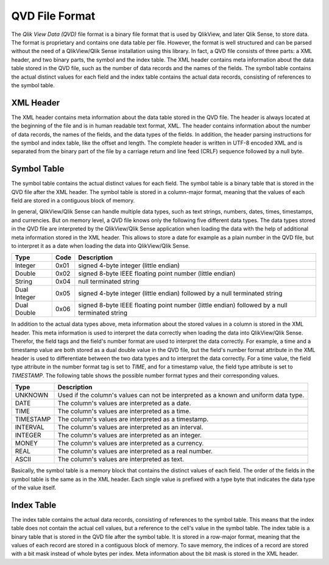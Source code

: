.. _qvd:

###############
QVD File Format
###############

The *Qlik View Data (QVD)* file format is a binary file format that is used by QlikView, and
later Qlik Sense, to store data. The format is proprietary and contains one data table per file.
However, the format is well structured and can be parsed without the need of a QlikView/Qlik Sense
installation using this library. In fact, a QVD file consists of three parts: a XML header, and two
binary parts, the symbol and the index table. The XML header contains meta information about the
data table stored in the QVD file, such as the number of data records and the names of the fields.
The symbol table contains the actual distinct values for each field and the index table contains the
actual data records, consisting of references to the symbol table.

**********
XML Header
**********

The XML header contains meta information about the data table stored in the QVD file. The header is
always located at the beginning of the file and is in human readable text format, XML. The header
contains information about the number of data records, the names of the fields, and the data types
of the fields. In addition, the header parsing instructions for the symbol and index table, like
the offset and length. The complete header is written in UTF-8 encoded XML and is separated from the
binary part of the file by a carriage return and line feed (CRLF) sequence followed by a null byte.

************
Symbol Table
************

The symbol table contains the actual distinct values for each field. The symbol table is a binary
table that is stored in the QVD file after the XML header. The symbol table is stored in a column-major
format, meaning that the values of each field are stored in a contiguous block of memory.

In general, QlikView/Qlik Sense can handle multiple data types, such as text strings, numbers, dates,
times, timestamps, and currencies. But on memory level, a QVD file knows only the following five
different data types. The data types stored in the QVD file are interpreted by the QlikView/Qlik Sense
application when loading the data with the help of additional meta information stored in the XML header.
This allows to store a date for example as a plain number in the QVD file, but to interpret it as a date
when loading the data into QlikView/Qlik Sense.

+--------------+------+-----------------------------------------------------------------------------------------------+
| Type         | Code | Description                                                                                   |
+==============+======+===============================================================================================+
| Integer      | 0x01 | signed 4-byte integer (little endian)                                                         |
+--------------+------+-----------------------------------------------------------------------------------------------+
| Double       | 0x02 | signed 8-byte IEEE floating point number (little endian)                                      |
+--------------+------+-----------------------------------------------------------------------------------------------+
| String       | 0x04 | null terminated string                                                                        |
+--------------+------+-----------------------------------------------------------------------------------------------+
| Dual Integer | 0x05 | signed 4-byte integer (little endian) followed by a null terminated string                    |
+--------------+------+-----------------------------------------------------------------------------------------------+
| Dual Double  | 0x06 | signed 8-byte IEEE floating point number (little endian) followed by a null terminated string |
+--------------+------+-----------------------------------------------------------------------------------------------+

In addition to the actual data types above, meta information about the stored values  in a column is stored
in the XML header. This meta information is used to interpret the data correctly when loading the data into
QlikView/Qlik Sense. Therefor, the field tags and the field's number format are used to interpret the data
correctly. For example, a time and a timestamp value are both stored as a dual double value in the QVD
file, but the field's number format attribute in the XML header is used to differentiate between the two
data types and to interpret the data correctly. For a time value, the field type attribute in the number
format tag is set to `TIME`, and for a timestamp value, the field type attribute is set to `TIMESTAMP`. The
following table shows the possible number format types and their corresponding values.

+-----------+----------------------------------------------------------------------+
| Type      | Description                                                          |
+===========+======================================================================+
| UNKNOWN   | Used if the column's values can not be interpreted as a known and    |
|           | uniform data type.                                                   |
+-----------+----------------------------------------------------------------------+
| DATE      | The column's values are interpreted as a date.                       |
+-----------+----------------------------------------------------------------------+
| TIME      | The column's values are interpreted as a time.                       |
+-----------+----------------------------------------------------------------------+
| TIMESTAMP | The column's values are interpreted as a timestamp.                  |
+-----------+----------------------------------------------------------------------+
| INTERVAL  | The column's values are interpreted as an interval.                  |
+-----------+----------------------------------------------------------------------+
| INTEGER   | The column's values are interpreted as an integer.                   |
+-----------+----------------------------------------------------------------------+
| MONEY     | The column's values are interpreted as a currency.                   |
+-----------+----------------------------------------------------------------------+
| REAL      | The column's values are interpreted as a real number.                |
+-----------+----------------------------------------------------------------------+
| ASCII     | The column's values are interpreted as text.                         |
+-----------+----------------------------------------------------------------------+

Basically, the symbol table is a memory block that contains the distinct values of each field. The order
of the fields in the symbol table is the same as in the XML header. Each single value is prefixed with
a type byte that indicates the data type of the value itself.

***********
Index Table
***********

The index table contains the actual data records, consisting of references to the symbol table. This means
that the index table does not contain the actual cell values, but a reference to the cell's value in the
symbol table. The index table is a binary table that is stored in the QVD file after the symbol table.
It is stored in a row-major format, meaning that the values of each record are stored in a contiguous block
of memory. To save memory, the indices of a record are stored with a bit mask instead of whole bytes per index.
Meta information about the bit mask is stored in the XML header.
